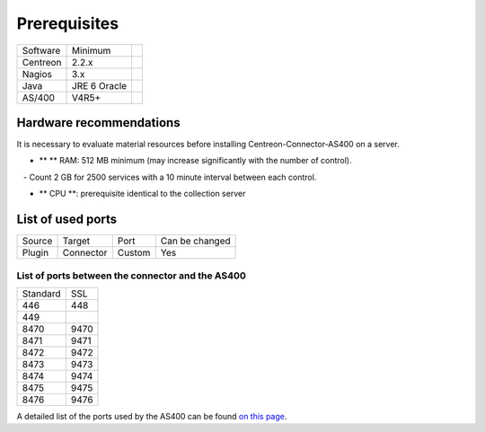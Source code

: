 .. _rpm:

#############
Prerequisites
#############

+----------+--------------+-+
| Software | Minimum      | |
+----------+--------------+-+
| Centreon | 2.2.x        | |
+----------+--------------+-+
| Nagios   | 3.x          | |
+----------+--------------+-+
| Java     | JRE 6 Oracle | |
+----------+--------------+-+
| AS/400   | V4R5\+       | |
+----------+--------------+-+

Hardware recommendations
************************

It is necessary to evaluate material resources before installing Centreon-Connector-AS400 on a server. 

- ** ** RAM: 512 MB ​​minimum (may increase significantly with the number of control). 

   - Count 2 GB for 2500 services with a 10 minute interval between each control. 

- ** CPU **: prerequisite identical to the collection server

List of used ports
******************

+-----------+-----------+--------------------------+----------------+
| Source    | Target    | Port                     | Can be changed |
+-----------+-----------+--------------------------+----------------+
| Plugin    | Connector | Custom                   | Yes            |
+-----------+-----------+--------------------------+----------------+

List of ports between the connector and the AS400
-------------------------------------------------

+----------+------+
| Standard | SSL  | 
+----------+------+
| 446      | 448  |
+----------+------+
| 449      |      |
+----------+------+
| 8470     | 9470 |
+----------+------+
| 8471     | 9471 |
+----------+------+
| 8472     | 9472 |
+----------+------+
| 8473     | 9473 |
+----------+------+
| 8474     | 9474 |
+----------+------+
| 8475     | 9475 |
+----------+------+
| 8476     | 9476 |
+----------+------+

A detailed list of the ports used by the AS400 can be found `on this page <http://www-03.ibm.com/systems/power/software/i/toolbox/faq/ports.html>`_.
